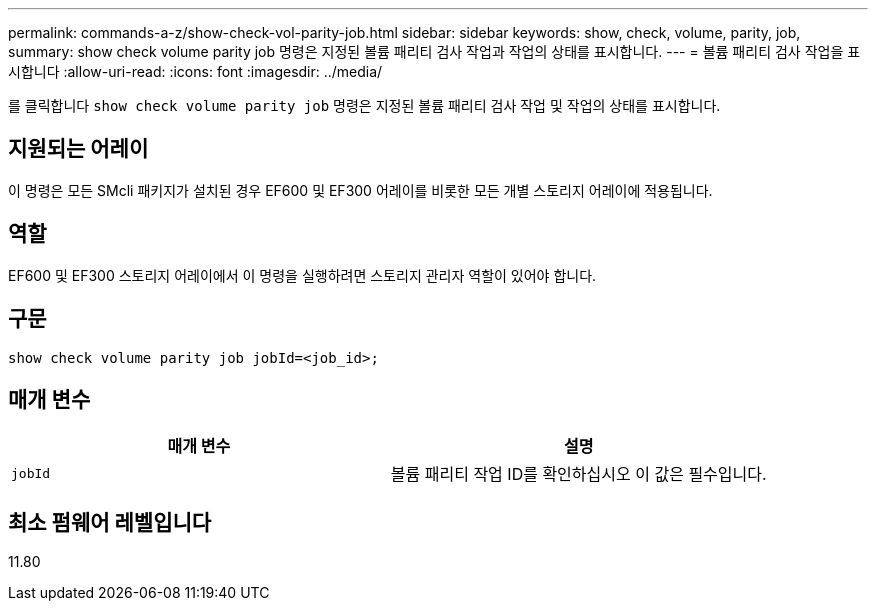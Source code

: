 ---
permalink: commands-a-z/show-check-vol-parity-job.html 
sidebar: sidebar 
keywords: show, check, volume, parity, job, 
summary: show check volume parity job 명령은 지정된 볼륨 패리티 검사 작업과 작업의 상태를 표시합니다. 
---
= 볼륨 패리티 검사 작업을 표시합니다
:allow-uri-read: 
:icons: font
:imagesdir: ../media/


[role="lead"]
를 클릭합니다 `show check volume parity job` 명령은 지정된 볼륨 패리티 검사 작업 및 작업의 상태를 표시합니다.



== 지원되는 어레이

이 명령은 모든 SMcli 패키지가 설치된 경우 EF600 및 EF300 어레이를 비롯한 모든 개별 스토리지 어레이에 적용됩니다.



== 역할

EF600 및 EF300 스토리지 어레이에서 이 명령을 실행하려면 스토리지 관리자 역할이 있어야 합니다.



== 구문

[source, cli, subs="+macros"]
----
show check volume parity job jobId=<job_id>;
----


== 매개 변수

|===
| 매개 변수 | 설명 


 a| 
`jobId`
 a| 
볼륨 패리티 작업 ID를 확인하십시오 이 값은 필수입니다.

|===


== 최소 펌웨어 레벨입니다

11.80
